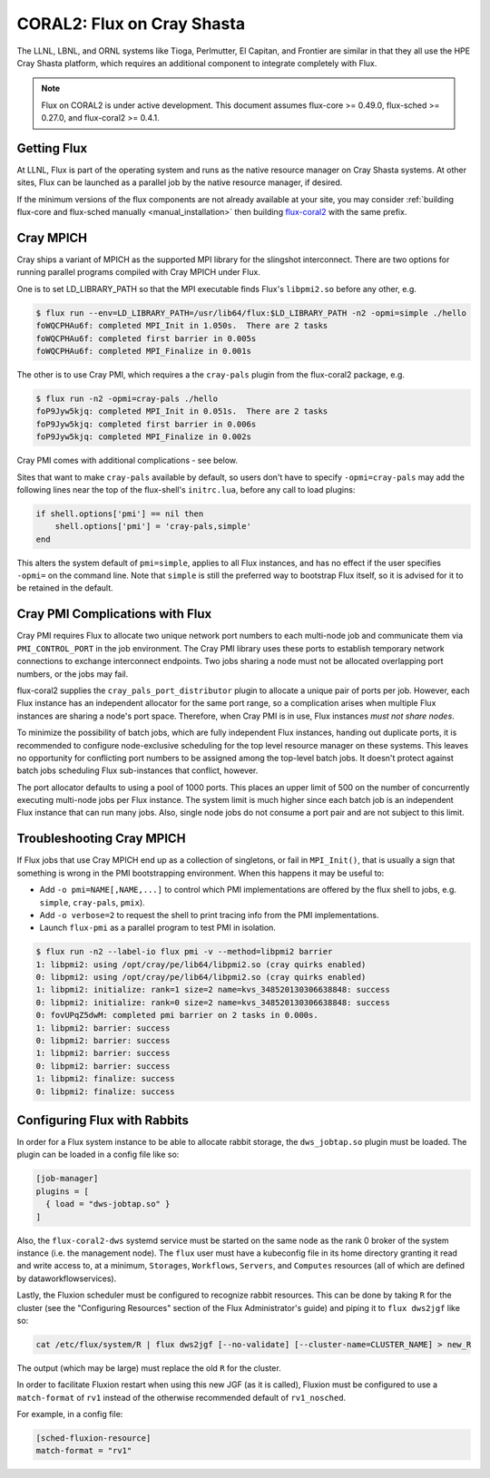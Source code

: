 .. _coral2:

===========================
CORAL2: Flux on Cray Shasta
===========================

The LLNL, LBNL, and ORNL systems like Tioga, Perlmutter,
El Capitan, and Frontier are similar in that they all use the
HPE Cray Shasta platform, which requires
an additional component to integrate completely with Flux.

.. note::
  Flux on CORAL2 is under active development.  This document assumes
  flux-core >= 0.49.0, flux-sched >= 0.27.0, and flux-coral2 >= 0.4.1.

------------
Getting Flux
------------

At LLNL, Flux is part of the operating system and runs as the native resource
manager on Cray Shasta systems.  At other sites, Flux can be launched as
a parallel job by the native resource manager, if desired.

If the minimum versions of the flux components are not already available at
your site, you may consider
:ref:`building flux-core and flux-sched manually <manual_installation>`
then building `flux-coral2 <https://github.com/flux-framework/flux-coral2>`_
with the same prefix.

----------
Cray MPICH
----------

Cray ships a variant of MPICH as the supported MPI library for the slingshot
interconnect.  There are two options for running parallel programs compiled
with Cray MPICH under Flux.

One is to set LD_LIBRARY_PATH so that the MPI executable finds Flux's
``libpmi2.so`` before any other, e.g.

.. code-block:: console

  $ flux run --env=LD_LIBRARY_PATH=/usr/lib64/flux:$LD_LIBRARY_PATH -n2 -opmi=simple ./hello
  foWQCPHAu6f: completed MPI_Init in 1.050s.  There are 2 tasks
  foWQCPHAu6f: completed first barrier in 0.005s
  foWQCPHAu6f: completed MPI_Finalize in 0.001s

The other is to use Cray PMI, which requires a the ``cray-pals`` plugin from
the flux-coral2 package, e.g.

.. code-block:: console

  $ flux run -n2 -opmi=cray-pals ./hello
  foP9Jyw5kjq: completed MPI_Init in 0.051s.  There are 2 tasks
  foP9Jyw5kjq: completed first barrier in 0.006s
  foP9Jyw5kjq: completed MPI_Finalize in 0.002s

Cray PMI comes with additional complications - see below.

Sites that want to make ``cray-pals`` available by default, so users don't
have to specify ``-opmi=cray-pals`` may add the following lines near the top
of the flux-shell's ``initrc.lua``, before any call to load plugins:

.. code-block:: lua

  if shell.options['pmi'] == nil then
      shell.options['pmi'] = 'cray-pals,simple'
  end

This alters the system default of ``pmi=simple``, applies to all Flux
instances, and has no effect if the user specifies ``-opmi=`` on the command
line.  Note that ``simple`` is still the preferred way to bootstrap Flux
itself, so it is advised for it to be retained in the default.

--------------------------------
Cray PMI Complications with Flux
--------------------------------

Cray PMI requires Flux to allocate two unique network port numbers to each
multi-node job and communicate them via ``PMI_CONTROL_PORT`` in the job
environment.  The Cray PMI library uses these ports to establish temporary
network connections to exchange interconnect endpoints.  Two jobs sharing
a node must not be allocated overlapping port numbers, or the jobs may fail.

flux-coral2 supplies the ``cray_pals_port_distributor`` plugin to allocate
a unique pair of ports per job.  However, each Flux instance has an
independent allocator for the same port range, so a complication arises
when multiple Flux instances are sharing a node's port space.  Therefore,
when Cray PMI is in use, Flux instances *must not share nodes*.

To minimize the possibility of batch jobs, which are fully independent Flux
instances, handing out duplicate ports, it is recommended to configure
node-exclusive scheduling for the top level resource manager on these
systems.  This leaves no opportunity for conflicting port numbers to be
assigned among the top-level batch jobs.  It doesn't protect against batch
jobs scheduling Flux sub-instances that conflict, however.

The port allocator defaults to using a pool of 1000 ports.  This places an
upper limit of 500 on the number of concurrently executing multi-node jobs
per Flux instance.  The system limit is much higher since each batch job
is an independent Flux instance that can run many jobs.  Also, single node
jobs do not consume a port pair and are not subject to this limit.

--------------------------
Troubleshooting Cray MPICH
--------------------------

If Flux jobs that use Cray MPICH end up as a collection of singletons,
or fail in ``MPI_Init()``, that is usually a sign that something is wrong
in the PMI bootstrapping environment.  When this happens it may be useful to:

- Add ``-o pmi=NAME[,NAME,...]`` to control which PMI implementations
  are offered by the flux shell to jobs, e.g. ``simple``, ``cray-pals``,
  ``pmix``).

- Add ``-o verbose=2`` to request the shell to print tracing info
  from the PMI implementations.

- Launch ``flux-pmi`` as a parallel program to test PMI in isolation.

.. code-block:: console

  $ flux run -n2 --label-io flux pmi -v --method=libpmi2 barrier
  1: libpmi2: using /opt/cray/pe/lib64/libpmi2.so (cray quirks enabled)
  0: libpmi2: using /opt/cray/pe/lib64/libpmi2.so (cray quirks enabled)
  1: libpmi2: initialize: rank=1 size=2 name=kvs_348520130306638848: success
  0: libpmi2: initialize: rank=0 size=2 name=kvs_348520130306638848: success
  0: fovUPqZ5dwM: completed pmi barrier on 2 tasks in 0.000s.
  1: libpmi2: barrier: success
  0: libpmi2: barrier: success
  1: libpmi2: barrier: success
  0: libpmi2: barrier: success
  1: libpmi2: finalize: success
  0: libpmi2: finalize: success

-----------------------------
Configuring Flux with Rabbits
-----------------------------

In order for a Flux system instance to be able to allocate
rabbit storage, the ``dws_jobtap.so`` plugin must be loaded.
The plugin can be loaded in a  config file like so:

.. code-block::

    [job-manager]
    plugins = [
      { load = "dws-jobtap.so" }
    ]

Also, the ``flux-coral2-dws`` systemd service must be started
on the same node as the rank 0 broker of the system instance
(i.e. the management node). The ``flux`` user must have
a kubeconfig file in its home directory granting it read
and write access to, at a minimum, ``Storages``, ``Workflows``,
``Servers``, and ``Computes`` resources (all of which are defined by
dataworkflowservices).

Lastly, the Fluxion scheduler must be configured to recognize rabbit
resources. This can be done by taking ``R`` for the cluster (see the
"Configuring Resources" section of the Flux Administrator's guide)
and piping it to ``flux dws2jgf`` like so:

.. code-block:: bash

    cat /etc/flux/system/R | flux dws2jgf [--no-validate] [--cluster-name=CLUSTER_NAME] > new_R

The output (which may be large) must replace the old ``R`` for the cluster.

In order to facilitate Fluxion restart when using this new JGF
(as it is called), Fluxion must be configured to use a ``match-format``
of ``rv1`` instead of the otherwise recommended default of ``rv1_nosched``.

For example, in a config file:

.. code-block:: toml

    [sched-fluxion-resource]
    match-format = "rv1"

